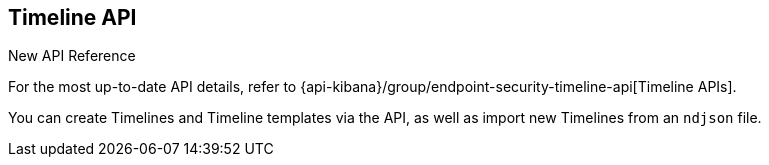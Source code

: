 [[timeline-api-overview]]
[role="xpack"]
== Timeline API

.New API Reference
[sidebar]
--
For the most up-to-date API details, refer to {api-kibana}/group/endpoint-security-timeline-api[Timeline APIs].
--

You can create Timelines and Timeline templates via the API, as well as import new Timelines from an `ndjson` file.
